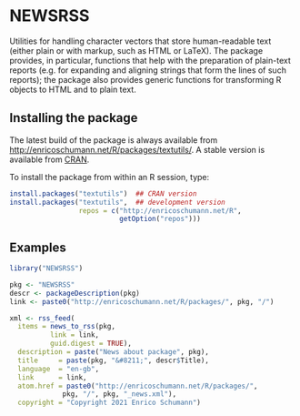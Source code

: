 * NEWSRSS

Utilities for handling character vectors that store
human-readable text (either plain or with markup, such
as HTML or LaTeX). The package provides, in particular,
functions that help with the preparation of plain-text
reports (e.g. for expanding and aligning strings that
form the lines of such reports); the package also
provides generic functions for transforming R objects
to HTML and to plain text.

** Installing the package

   The latest build of the package is always available from
   [[http://enricoschumann.net/R/packages/textutils/]]. A
   stable version is available from [[https://cran.r-project.org/package=textutils][CRAN]].

   To install the package from within an R session, type:
#+BEGIN_SRC R :eval never :export code
install.packages("textutils")  ## CRAN version
install.packages("textutils",  ## development version
                 repos = c("http://enricoschumann.net/R",
                           getOption("repos")))
#+END_SRC


** Examples

#+begin_src R :results none :exports code
  library("NEWSRSS")
  
  pkg <- "NEWSRSS"
  descr <- packageDescription(pkg)
  link <- paste0("http://enricoschumann.net/R/packages/", pkg, "/")
  
  xml <- rss_feed(
    items = news_to_rss(pkg,
			link = link,
			guid.digest = TRUE),
    description = paste("News about package", pkg),
    title     = paste(pkg, "&#8211;", descr$Title),
    language  = "en-gb",
    link      = link,
    atom.href = paste0("http://enricoschumann.net/R/packages/",
		       pkg, "/", pkg, "_news.xml"),
    copyright = "Copyright 2021 Enrico Schumann")
#+end_src
